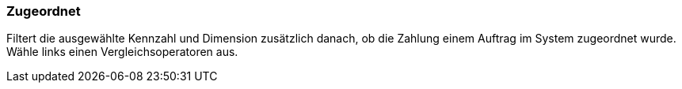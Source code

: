 === Zugeordnet

Filtert die ausgewählte Kennzahl und Dimension zusätzlich danach, ob die Zahlung einem Auftrag im System zugeordnet wurde. Wähle links einen Vergleichsoperatoren aus.
